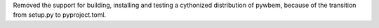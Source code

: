 Removed the support for building, installing and testing a cythonized
distribution of pywbem, because of the transition from setup.py to
pyproject.toml.
